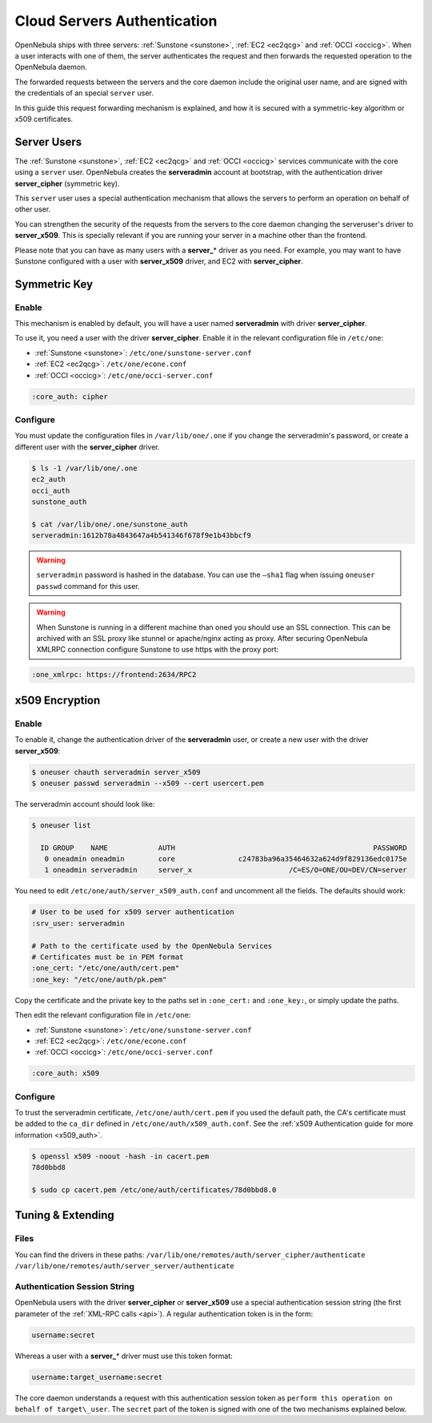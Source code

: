.. _cloud_auth:

=============================
Cloud Servers Authentication
=============================

OpenNebula ships with three servers: :ref:`Sunstone <sunstone>`, :ref:`EC2 <ec2qcg>` and :ref:`OCCI <occicg>`. When a user interacts with one of them, the server authenticates the request and then forwards the requested operation to the OpenNebula daemon.

The forwarded requests between the servers and the core daemon include the original user name, and are signed with the credentials of an special ``server`` user.

In this guide this request forwarding mechanism is explained, and how it is secured with a symmetric-key algorithm or x509 certificates.

Server Users
============

The :ref:`Sunstone <sunstone>`, :ref:`EC2 <ec2qcg>` and :ref:`OCCI <occicg>` services communicate with the core using a ``server`` user. OpenNebula creates the **serveradmin** account at bootstrap, with the authentication driver **server\_cipher** (symmetric key).

This ``server`` user uses a special authentication mechanism that allows the servers to perform an operation on behalf of other user.

You can strengthen the security of the requests from the servers to the core daemon changing the serveruser's driver to **server\_x509**. This is specially relevant if you are running your server in a machine other than the frontend.

Please note that you can have as many users with a **server\_**\ \* driver as you need. For example, you may want to have Sunstone configured with a user with **server\_x509** driver, and EC2 with **server\_cipher**.

Symmetric Key
=============

Enable
------

This mechanism is enabled by default, you will have a user named **serveradmin** with driver **server\_cipher**.

To use it, you need a user with the driver **server\_cipher**. Enable it in the relevant configuration file in ``/etc/one``:

-  :ref:`Sunstone <sunstone>`: ``/etc/one/sunstone-server.conf``
-  :ref:`EC2 <ec2qcg>`: ``/etc/one/econe.conf``
-  :ref:`OCCI <occicg>`: ``/etc/one/occi-server.conf``

.. code::

    :core_auth: cipher

Configure
---------

You must update the configuration files in ``/var/lib/one/.one`` if you change the serveradmin's password, or create a different user with the **server\_cipher** driver.

.. code::

    $ ls -1 /var/lib/one/.one
    ec2_auth
    occi_auth
    sunstone_auth

    $ cat /var/lib/one/.one/sunstone_auth
    serveradmin:1612b78a4843647a4b541346f678f9e1b43bbcf9

.. warning:: ``serveradmin`` password is hashed in the database. You can use the ``–sha1`` flag when issuing ``oneuser passwd`` command for this user.

.. warning:: When Sunstone is running in a different machine than oned you should use an SSL connection. This can be archived with an SSL proxy like stunnel or apache/nginx acting as proxy. After securing OpenNebula XMLRPC connection configure Sunstone to use https with the proxy port:

.. code::

    :one_xmlrpc: https://frontend:2634/RPC2

x509 Encryption
===============

Enable
------

To enable it, change the authentication driver of the **serveradmin** user, or create a new user with the driver **server\_x509**:

.. code::

    $ oneuser chauth serveradmin server_x509
    $ oneuser passwd serveradmin --x509 --cert usercert.pem

The serveradmin account should look like:

.. code::

    $ oneuser list

      ID GROUP    NAME            AUTH                                               PASSWORD
       0 oneadmin oneadmin        core               c24783ba96a35464632a624d9f829136edc0175e
       1 oneadmin serveradmin     server_x                       /C=ES/O=ONE/OU=DEV/CN=server

You need to edit ``/etc/one/auth/server_x509_auth.conf`` and uncomment all the fields. The defaults should work:

.. code::

    # User to be used for x509 server authentication
    :srv_user: serveradmin

    # Path to the certificate used by the OpenNebula Services
    # Certificates must be in PEM format
    :one_cert: "/etc/one/auth/cert.pem"
    :one_key: "/etc/one/auth/pk.pem"

Copy the certificate and the private key to the paths set in ``:one_cert:`` and ``:one_key:``, or simply update the paths.

Then edit the relevant configuration file in ``/etc/one``:

-  :ref:`Sunstone <sunstone>`: ``/etc/one/sunstone-server.conf``
-  :ref:`EC2 <ec2qcg>`: ``/etc/one/econe.conf``
-  :ref:`OCCI <occicg>`: ``/etc/one/occi-server.conf``

.. code::

    :core_auth: x509

Configure
---------

To trust the serveradmin certificate, ``/etc/one/auth/cert.pem`` if you used the default path, the CA's certificate must be added to the ``ca_dir`` defined in ``/etc/one/auth/x509_auth.conf``. See the :ref:`x509 Authentication guide for more information <x509_auth>`.

.. code::

    $ openssl x509 -noout -hash -in cacert.pem
    78d0bbd8

    $ sudo cp cacert.pem /etc/one/auth/certificates/78d0bbd8.0

Tuning & Extending
==================

Files
-----

You can find the drivers in these paths: ``/var/lib/one/remotes/auth/server_cipher/authenticate`` ``/var/lib/one/remotes/auth/server_server/authenticate``

Authentication Session String
-----------------------------

OpenNebula users with the driver **server\_cipher** or **server\_x509** use a special authentication session string (the first parameter of the :ref:`XML-RPC calls <api>`). A regular authentication token is in the form:

.. code::

    username:secret

Whereas a user with a **server\_**\ \* driver must use this token format:

.. code::

    username:target_username:secret

The core daemon understands a request with this authentication session token as ``perform this operation on behalf of target\_user``. The ``secret`` part of the token is signed with one of the two mechanisms explained below.

